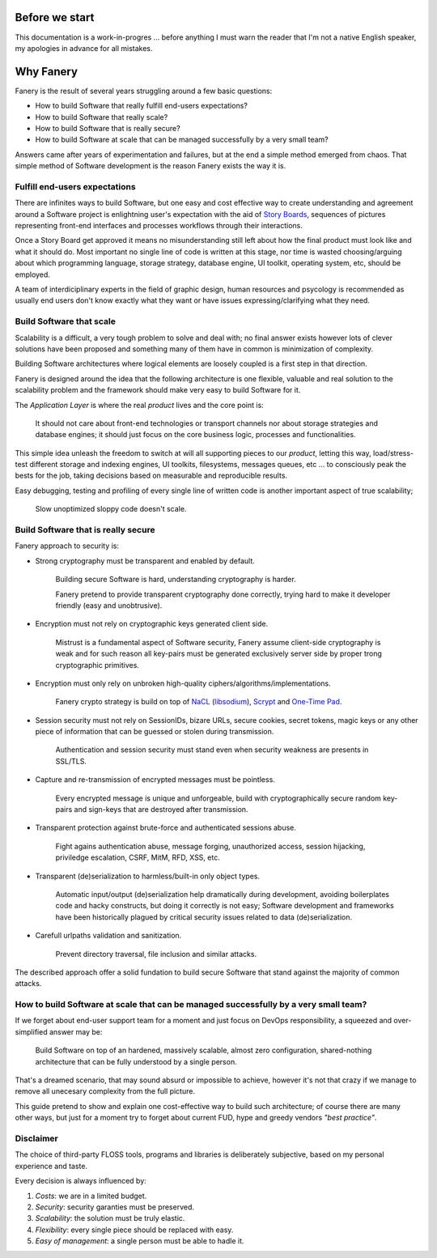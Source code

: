 Before we start
===============

This documentation is a work-in-progres ... before anything I must warn the reader that I'm not a native English speaker, my apologies in advance for all mistakes.

Why Fanery
==========

Fanery is the result of several years struggling around a few basic questions:

- How to build Software that really fulfill end-users expectations?
- How to build Software that really scale?
- How to build Software that is really secure?
- How to build Software at scale that can be managed successfully by a very small team?

Answers came after years of experimentation and failures, but at the end a simple method emerged from chaos. That simple method of Software development is the reason Fanery exists the way it is.

Fulfill end-users expectations
------------------------------

There are infinites ways to build Software, but one easy and cost effective way to create understanding and agreement around a Software project is enlightning user's expectation with the aid of `Story Boards <http://en.wikipedia.org/wiki/Storyboard#Software>`_, sequences of pictures representing front-end interfaces and processes workflows through their interactions.

Once a Story Board get approved it means no misunderstanding still left about how the final product must look like and what it should do. Most important no single line of code is written at this stage, nor time is wasted choosing/arguing about which programming language, storage strategy, database engine, UI toolkit, operating system, etc, should be employed.

A team of interdiciplinary experts in the field of graphic design, human resources and psycology is recommended as usually end users don't know exactly what they want or have issues expressing/clarifying what they need.

Build Software that scale
-------------------------

Scalability is a difficult, a very tough problem to solve and deal with; no final answer exists however lots of clever solutions have been proposed and something many of them have in common is minimization of complexity.

Building Software architectures where logical elements are loosely coupled is a first step in that direction.

Fanery is designed around the idea that the following architecture is one flexible, valuable and real solution to the scalability problem and the framework should make very easy to build Software for it.

.. image:: images/scalable-architecture.png
    :align: center

The *Application Layer* is where the real *product* lives and the core point is:

    It should not care about front-end technologies or transport channels nor about storage strategies and database engines; it should just focus on the core business logic, processes and functionalities.

This simple idea unleash the freedom to switch at will all supporting pieces to our *product*, letting this way, load/stress-test different storage and indexing engines, UI toolkits, filesystems, messages queues, etc ... to consciously peak the bests for the job, taking decisions based on measurable and reproducible results.

Easy debugging, testing and profiling of every single line of written code is another important aspect of true scalability;

    Slow unoptimized sloppy code doesn't scale.

Build Software that is really secure
------------------------------------

Fanery approach to security is:

- Strong cryptography must be transparent and enabled by default.

    Building secure Software is hard, understanding cryptography is harder.

    Fanery pretend to provide transparent cryptography done correctly, trying hard to make it developer friendly (easy and unobtrusive).

- Encryption must not rely on cryptographic keys generated client side.

    Mistrust is a fundamental aspect of Software security, Fanery assume client-side cryptography is weak and for such reason all key-pairs must be generated exclusively server side by proper trong cryptographic primitives.

- Encryption must only rely on unbroken high-quality ciphers/algorithms/implementations.

    Fanery crypto strategy is build on top of `NaCL <https://en.wikipedia.org/wiki/NaCl_(software)>`_ (`libsodium <https://github.com/jedisct1/libsodium>`_), `Scrypt <https://en.wikipedia.org/wiki/Scrypt>`_ and `One-Time Pad <https://en.wikipedia.org/wiki/One-time_pad>`_.

- Session security must not rely on SessionIDs, bizare URLs, secure cookies, secret tokens, magic keys or any other piece of information that can be guessed or stolen during transmission.

    Authentication and session security must stand even when security weakness are presents in SSL/TLS.

- Capture and re-transmission of encrypted messages must be pointless.

    Every encrypted message is unique and unforgeable, build with cryptographically secure random key-pairs and sign-keys that are destroyed after transmission.

- Transparent protection against brute-force and authenticated sessions abuse.

    Fight agains authentication abuse, message forging, unauthorized access, session hijacking, priviledge escalation, CSRF, MitM, RFD, XSS, etc.

- Transparent (de)serialization to harmless/built-in only object types.

    Automatic input/output (de)serialization help dramatically during development, avoiding boilerplates code and hacky constructs, but doing it correctly is not easy; Software development and frameworks have been historically plagued by critical security issues related to data (de)serialization.

- Carefull urlpaths validation and sanitization.

    Prevent directory traversal, file inclusion and similar attacks.

The described approach offer a solid fundation to build secure Software that stand against the majority of common attacks.

How to build Software at scale that can be managed successfully by a very small team?
-------------------------------------------------------------------------------------

If we forget about end-user support team for a moment and just focus on DevOps responsibility, a squeezed and over-simplified answer may be:

    Build Software on top of an hardened, massively scalable, almost zero configuration, shared-nothing architecture that can be fully understood by a single person.

That's a dreamed scenario, that may sound absurd or impossible to achieve, however it's not that crazy if we manage to remove all unecesary complexity from the full picture.

This guide pretend to show and explain one cost-effective way to build such architecture; of course there are many other ways, but just for a moment try to forget about current FUD, hype and greedy vendors *"best practice"*.

Disclaimer
----------

The choice of third-party FLOSS tools, programs and libraries is deliberately subjective, based on my personal experience and taste.

Every decision is always influenced by:

#. *Costs*: we are in a limited budget.
#. *Security*: security garanties must be preserved.
#. *Scalability*: the solution must be truly elastic.
#. *Flexibility*: every single piece should be replaced with easy.
#. *Easy of management*: a single person must be able to hadle it.
